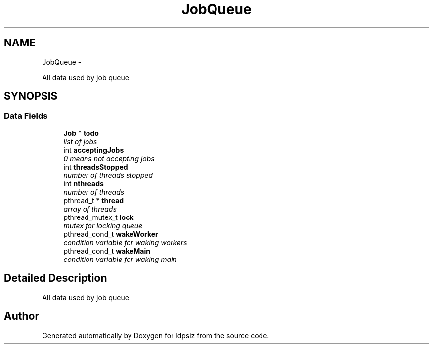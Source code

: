 .TH "JobQueue" 3 "Thu May 29 2014" "Version 0.1" "ldpsiz" \" -*- nroff -*-
.ad l
.nh
.SH NAME
JobQueue \- 
.PP
All data used by job queue\&.  

.SH SYNOPSIS
.br
.PP
.SS "Data Fields"

.in +1c
.ti -1c
.RI "\fBJob\fP * \fBtodo\fP"
.br
.RI "\fIlist of jobs \fP"
.ti -1c
.RI "int \fBacceptingJobs\fP"
.br
.RI "\fI0 means not accepting jobs \fP"
.ti -1c
.RI "int \fBthreadsStopped\fP"
.br
.RI "\fInumber of threads stopped \fP"
.ti -1c
.RI "int \fBnthreads\fP"
.br
.RI "\fInumber of threads \fP"
.ti -1c
.RI "pthread_t * \fBthread\fP"
.br
.RI "\fIarray of threads \fP"
.ti -1c
.RI "pthread_mutex_t \fBlock\fP"
.br
.RI "\fImutex for locking queue \fP"
.ti -1c
.RI "pthread_cond_t \fBwakeWorker\fP"
.br
.RI "\fIcondition variable for waking workers \fP"
.ti -1c
.RI "pthread_cond_t \fBwakeMain\fP"
.br
.RI "\fIcondition variable for waking main \fP"
.in -1c
.SH "Detailed Description"
.PP 
All data used by job queue\&. 

.SH "Author"
.PP 
Generated automatically by Doxygen for ldpsiz from the source code\&.
